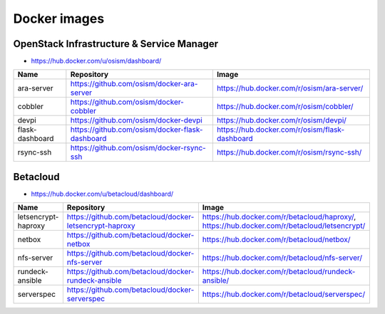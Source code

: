 =============
Docker images
=============

OpenStack Infrastructure & Service Manager
==========================================

* https://hub.docker.com/u/osism/dashboard/

================ ================================================= ==========================================================
Name             Repository                                        Image
================ ================================================= ==========================================================
ara-server       https://github.com/osism/docker-ara-server        https://hub.docker.com/r/osism/ara-server/
cobbler          https://github.com/osism/docker-cobbler           https://hub.docker.com/r/osism/cobbler/
devpi            https://github.com/osism/docker-devpi             https://hub.docker.com/r/osism/devpi/
flask-dashboard  https://github.com/osism/docker-flask-dashboard   https://hub.docker.com/r/osism/flask-dashboard
rsync-ssh        https://github.com/osism/docker-rsync-ssh         https://hub.docker.com/r/osism/rsync-ssh/
================ ================================================= ==========================================================

Betacloud
=========

* https://hub.docker.com/u/betacloud/dashboard/

=================== ======================================================= ============================================================================================
Name                Repository                                              Image
=================== ======================================================= ============================================================================================
letsencrypt-haproxy https://github.com/betacloud/docker-letsencrypt-haproxy https://hub.docker.com/r/betacloud/haproxy/, https://hub.docker.com/r/betacloud/letsencrypt/
netbox              https://github.com/betacloud/docker-netbox              https://hub.docker.com/r/betacloud/netbox/
nfs-server          https://github.com/betacloud/docker-nfs-server          https://hub.docker.com/r/betacloud/nfs-server/
rundeck-ansible     https://github.com/betacloud/docker-rundeck-ansible     https://hub.docker.com/r/betacloud/rundeck-ansible/
serverspec          https://github.com/betacloud/docker-serverspec          https://hub.docker.com/r/betacloud/serverspec/
=================== ======================================================= ============================================================================================
